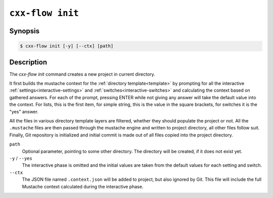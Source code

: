 .. _command-init:

``cxx-flow init``
=================

Synopsis
--------

.. code-block::

   $ cxx-flow init [-y] [--ctx] [path]

Description
-----------

The `cxx-flow init` command creates a new project in current directory.

It first builds the mustache context for the :ref:`directory template<template>`
by prompting for all the interactive :ref:`settings<interactive-settings>` and
:ref:`switches<interactive-switches>` and calculating the context based on
gathered answers. For each of the prompt, pressing ENTER while not giving any
answer will take the default value into the context. For lists, this is the
first item, for simple string, this is the value in the square brackets, for
switches it is the "yes" answer.

All the files in various directory template layers are filtered, whether they
should populate the project or not. All the ``.mustache`` files are then passed
through the mustache engine and written to project directory, all other files
follow suit. Finally, Git repository is initialized and initial commit is made
out of all files copied into the project directory.

``path``
    Optional parameter, pointing to some other directory. The directory will be
    created, if it does not exist yet.

``-y`` / ``--yes``
    The interactive phase is omitted and the initial values are taken from the
    default values for each setting and switch.

``--ctx``
    The JSON file named ``.context.json`` will be added to project, but also
    ignored by Git. This file will include the full Mustache context calculated
    during the interactive phase.
